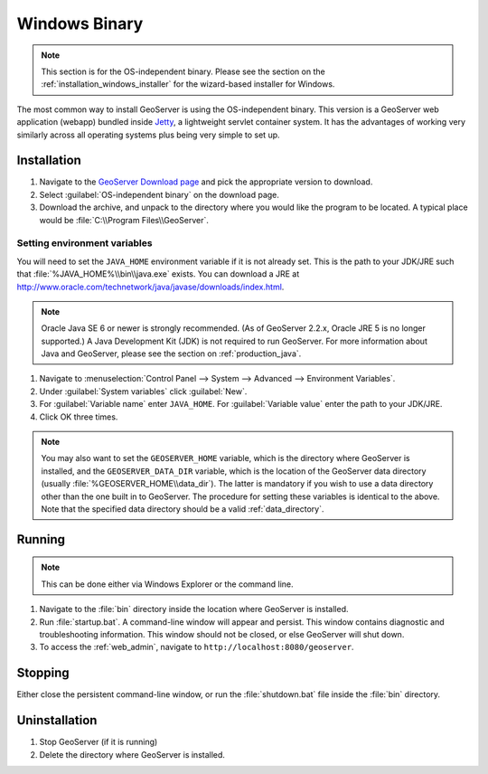 .. _installation_windows_bin:

Windows Binary
==============

.. note:: This section is for the OS-independent binary.  Please see the section on the :ref:`installation_windows_installer` for the wizard-based installer for Windows.

The most common way to install GeoServer is using the OS-independent binary.  This version is a GeoServer web application (webapp) bundled inside `Jetty <http://www.mortbay.org/jetty/>`_, a lightweight servlet container system.  It has the advantages of working very similarly across all operating systems plus being very simple to set up.


Installation
------------

#. Navigate to the `GeoServer Download page <http://geoserver.org/download>`_ and pick the appropriate version to download.

#. Select :guilabel:`OS-independent binary` on the download page.

#. Download the archive, and unpack to the directory where you would like the program to be located.  A typical place would be :file:`C:\\Program Files\\GeoServer`.

Setting environment variables
~~~~~~~~~~~~~~~~~~~~~~~~~~~~~

You will need to set the ``JAVA_HOME`` environment variable if it is not already set.  This is the path to your JDK/JRE such that :file:`%JAVA_HOME%\\bin\\java.exe` exists.  You can download a JRE at `<http://www.oracle.com/technetwork/java/javase/downloads/index.html>`_.

.. note:: Oracle Java SE 6 or newer is strongly recommended.  (As of GeoServer 2.2.x, Oracle JRE 5 is no longer supported.)  A Java Development Kit (JDK) is not required to run GeoServer.  For more information about Java and GeoServer, please see the section on :ref:`production_java`.

#. Navigate to :menuselection:`Control Panel --> System --> Advanced --> Environment Variables`.

#. Under :guilabel:`System variables` click :guilabel:`New`. 

#. For :guilabel:`Variable name` enter ``JAVA_HOME``.  For :guilabel:`Variable value` enter the path to your JDK/JRE.

#. Click OK three times.

.. note:: You may also want to set the ``GEOSERVER_HOME`` variable, which is the directory where GeoServer is installed, and the ``GEOSERVER_DATA_DIR`` variable, which is the location of the GeoServer data directory (usually :file:`%GEOSERVER_HOME\\data_dir`).  The latter is mandatory if you wish to use a data directory other than the one built in to GeoServer. The procedure for setting these variables is identical to the above. Note that the specified data directory should be a valid :ref:`data_directory`.

Running
-------

.. note:: This can be done either via Windows Explorer or the command line.

#. Navigate to the :file:`bin` directory inside the location where GeoServer is installed.

#. Run :file:`startup.bat`.  A command-line window will appear and persist.  This window contains diagnostic and troubleshooting information.  This window should not be closed, or else GeoServer will shut down.

#. To access the :ref:`web_admin`, navigate to ``http://localhost:8080/geoserver``. 

Stopping
--------

Either close the persistent command-line window, or run the :file:`shutdown.bat` file inside the :file:`bin` directory.

Uninstallation
--------------

#. Stop GeoServer (if it is running)

#. Delete the directory where GeoServer is installed.
